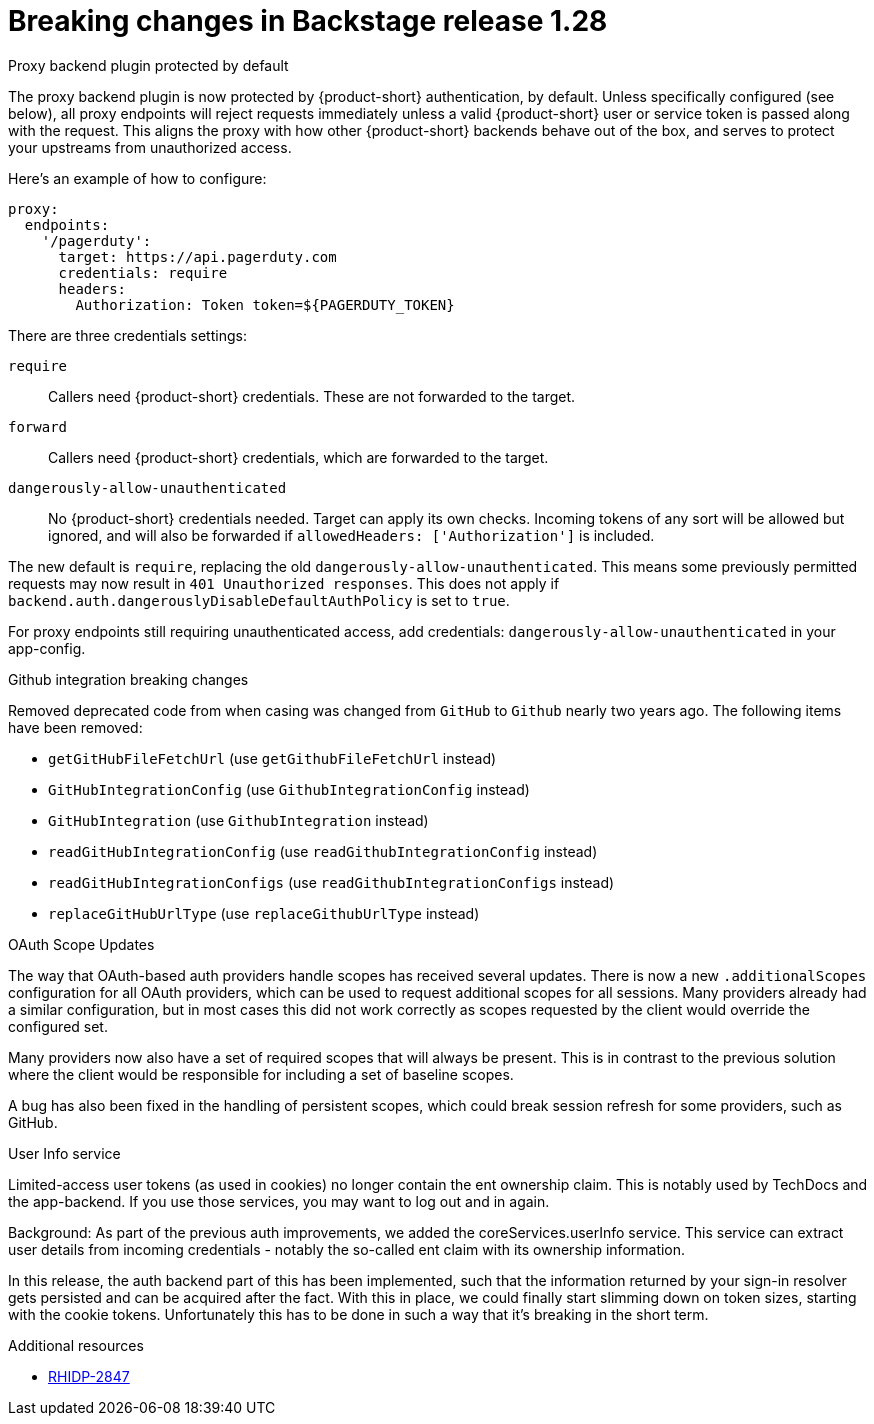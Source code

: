 [id="removed-functionality-rhidp-2847"]
= Breaking changes in Backstage release 1.28

.Proxy backend plugin protected by default

The proxy backend plugin is now protected by {product-short} authentication, by default. Unless specifically configured (see below), all proxy endpoints will reject requests immediately unless a valid {product-short} user or service token is passed along with the request. This aligns the proxy with how other {product-short} backends behave out of the box, and serves to protect your upstreams from unauthorized access.

Here's an example of how to configure:
[source,yaml]
----
proxy:
  endpoints:
    '/pagerduty':
      target: https://api.pagerduty.com
      credentials: require
      headers:
        Authorization: Token token=${PAGERDUTY_TOKEN}
---- 

There are three credentials settings:

`require`:: Callers need {product-short} credentials. These are not forwarded to the target.

`forward`:: Callers need {product-short} credentials, which are forwarded to the target.

`dangerously-allow-unauthenticated`:: No {product-short} credentials needed. Target can apply its own checks. Incoming tokens of any sort will be allowed but ignored, and will also be forwarded if `allowedHeaders: ['Authorization']` is included.

The new default is `require`, replacing the old `dangerously-allow-unauthenticated`. This means some previously permitted requests may now result in `401 Unauthorized responses`. This does not apply if `backend.auth.dangerouslyDisableDefaultAuthPolicy` is set to `true`.

For proxy endpoints still requiring unauthenticated access, add credentials: `dangerously-allow-unauthenticated` in your app-config.


.Github integration breaking changes

Removed deprecated code from when casing was changed from `GitHub` to `Github` nearly two years ago. The following items have been removed:

*  `getGitHubFileFetchUrl` (use `getGithubFileFetchUrl` instead)
*  `GitHubIntegrationConfig` (use `GithubIntegrationConfig` instead)
*  `GitHubIntegration` (use `GithubIntegration` instead)
*   `readGitHubIntegrationConfig` (use `readGithubIntegrationConfig` instead)
*  `readGitHubIntegrationConfigs` (use `readGithubIntegrationConfigs` instead)
*   `replaceGitHubUrlType` (use `replaceGithubUrlType` instead)

.OAuth Scope Updates

The way that OAuth-based auth providers handle scopes has received several updates. There is now a new `.additionalScopes` configuration for all OAuth providers, which can be used to request additional scopes for all sessions. Many providers already had a similar configuration, but in most cases this did not work correctly as scopes requested by the client would override the configured set.

Many providers now also have a set of required scopes that will always be present. This is in contrast to the previous solution where the client would be responsible for including a set of baseline scopes.

A bug has also been fixed in the handling of persistent scopes, which could break session refresh for some providers, such as GitHub.

.User Info service

Limited-access user tokens (as used in cookies) no longer contain the ent ownership claim. This is notably used by TechDocs and the app-backend. If you use those services, you may want to log out and in again.

Background: As part of the previous auth improvements, we added the coreServices.userInfo service. This service can extract user details from incoming credentials - notably the so-called ent claim with its ownership information.

In this release, the auth backend part of this has been implemented, such that the information returned by your sign-in resolver gets persisted and can be acquired after the fact. With this in place, we could finally start slimming down on token sizes, starting with the cookie tokens. Unfortunately this has to be done in such a way that it’s breaking in the short term.


.Additional resources
* link:https://issues.redhat.com/browse/RHIDP-2847[RHIDP-2847]
